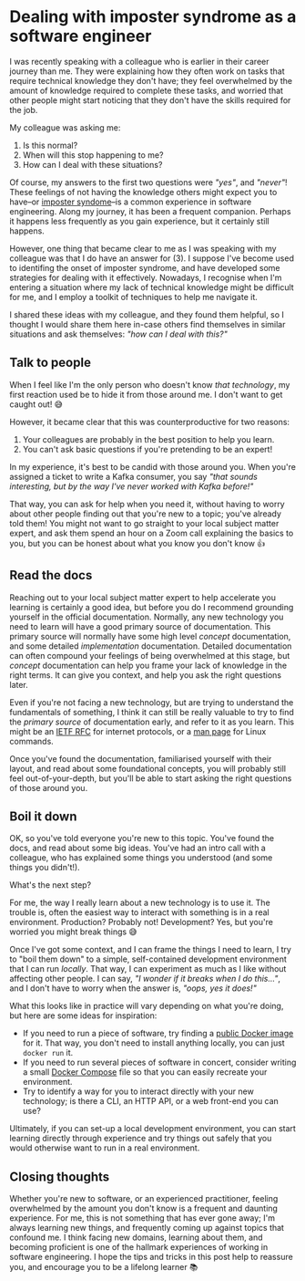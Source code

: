 :PROPERTIES:
:UNNUMBERED: t
:END:
#+options: toc:nil
#+options: stat:nil
#+options: todo:nil
* Linkedin post                                                    :noexport:
I was recently speaking with a colleague who was explaining how they often work on tasks that require technical knowledge they don't have. I told them that this was a familiar experience to me, and that I frequently feel "out of my depth"! 😅

We had a great conversation about some ways to deal with these situations--in particular, how to deal with imposter syndrome--and I've written up our conversation here: https://akuszyk.com/2025-02-07-dealing-with-imposter-syndrome.html 💭

The TL;DR is that whenever I feel unprepared to work with new technologies or domains, I always try to:

🙂 Talk to people, and be honest about what I know I don't know.
📚 Read the docs, and try to find good primary sources of information.
💻 Simplify the task, so that I can work on it locally without breaking anything!

I'd be interested to hear how other people deal with the onset of imposter syndrome, or simply how you approach learning a new technology. Do you have any tips for dealing with these situations?
* Dealing with imposter syndrome as a software engineer
I was recently speaking with a colleague who is earlier in their career journey than me. They were explaining how they often work on tasks that require technical knowledge they don't have; they feel overwhelmed by the amount of knowledge required to complete these tasks, and worried that other people might start noticing that they don't have the skills required for the job.

My colleague was asking me:

1. Is this normal?
2. When will this stop happening to me?
3. How can I deal with these situations?

Of course, my answers to the first two questions were /"yes"/, and /"never"/! These feelings of not having the knowledge others might expect you to have--or [[https://en.wikipedia.org/wiki/Impostor_syndrome][imposter syndome]]--is a common experience in software engineering. Along my journey, it has been a frequent companion. Perhaps it happens less frequently as you gain experience, but it certainly still happens.

However, one thing that became clear to me as I was speaking with my colleague was that I do have an answer for (3). I suppose I've become used to identifing the onset of imposter syndrome, and have developed some strategies for dealing with it effectively. Nowadays, I recognise when I'm entering a situation where my lack of technical knowledge might be difficult for me, and I employ a toolkit of techniques to help me navigate it.

I shared these ideas with my colleague, and they found them helpful, so I thought I would share them here in-case others find themselves in similar situations and ask themselves: /"how can I deal with this?"/
** Talk to people
When I feel like I'm the only person who doesn't know /that technology/, my first reaction used be to hide it from those around me. I don't want to get caught out! 😅

However, it became clear that this was counterproductive for two reasons:

1. Your colleagues are probably in the best position to help you learn.
2. You can't ask basic questions if you're pretending to be an expert!

In my experience, it's best to be candid with those around you. When you're assigned a ticket to write a Kafka consumer, you say /"that sounds interesting, but by the way I've never worked with Kafka before!"/

That way, you can ask for help when you need it, without having to worry about other people finding out that you're new to a topic; you've already told them! You might not want to go straight to your local subject matter expert, and ask them spend an hour on a Zoom call explaining the basics to you, but you can be honest about what you know you don't know 👍
** DONE Read the docs
Reaching out to your local subject matter expert to help accelerate you learning is certainly a good idea, but before you do I recommend grounding yourself in the official documentation. Normally, any new technology you need to learn will have a good primary source of documentation. This primary source will normally have some high level /concept/ documentation, and some detailed /implementation/ documentation. Detailed documentation can often compound your feelings of being overwhelmed at this stage, but /concept/ documentation can help you frame your lack of knowledge in the right terms. It can give you context, and help you ask the right questions later.

Even if you're not facing a new technology, but are trying to understand the fundamentals of something, I think it can still be really valuable to try to find the /primary source/ of documentation early, and refer to it as you learn. This might be an [[https://www.rfc-editor.org/][IETF RFC]] for internet protocols, or a [[https://man7.org/linux/man-pages/index.html][man page]] for Linux commands.

Once you've found the documentation, familiarised yourself with their layout, and read about some foundational concepts, you will probably still feel out-of-your-depth, but you'll be able to start asking the right questions of those around you.
** DONE Boil it down
OK, so you've told everyone you're new to this topic. You've found the docs, and read about some big ideas. You've had an intro call with a colleague, who has explained some things you understood (and some things you didn't!).

What's the next step?

For me, the way I really learn about a new technology is to use it. The trouble is, often the easiest way to interact with something is in a real environment. Production? Probably not! Development? Yes, but you're worried you might break things 😅

Once I've got some context, and I can frame the things I need to learn, I try to "boil them down" to a simple, self-contained development environment that I can run /locally/. That way, I can experiment as much as I like without affecting other people. I can say, /"I wonder if it breaks when I do this..."/, and I don't have to worry when the answer is, /"oops, yes it does!"/

What this looks like in practice will vary depending on what you're doing, but here are some ideas for inspiration:

- If you need to run a piece of software, try finding a [[https://hub.docker.com/][public Docker image]] for it. That way, you don't need to install anything locally, you can just ~docker run~ it.
- If you need to run several pieces of software in concert, consider writing a small [[https://docs.docker.com/compose/][Docker Compose]] file so that you can easily recreate your environment.
- Try to identify a way for you to interact directly with your new technology; is there a CLI, an HTTP API, or a web front-end you can use?

Ultimately, if you can set-up a local development environment, you can start learning directly through experience and try things out safely that you would otherwise want to run in a real environment.
** DONE Closing thoughts
Whether you're new to software, or an experienced practitioner, feeling overwhelmed by the amount you don't know is a frequent and daunting experience. For me, this is not something that has ever gone away; I'm always learning new things, and frequently coming up against topics that confound me. I think facing new domains, learning about them, and becoming proficient is one of the hallmark experiences of working in software engineering. I hope the tips and tricks in this post help to reassure you, and encourage you to be a lifelong learner 📚
